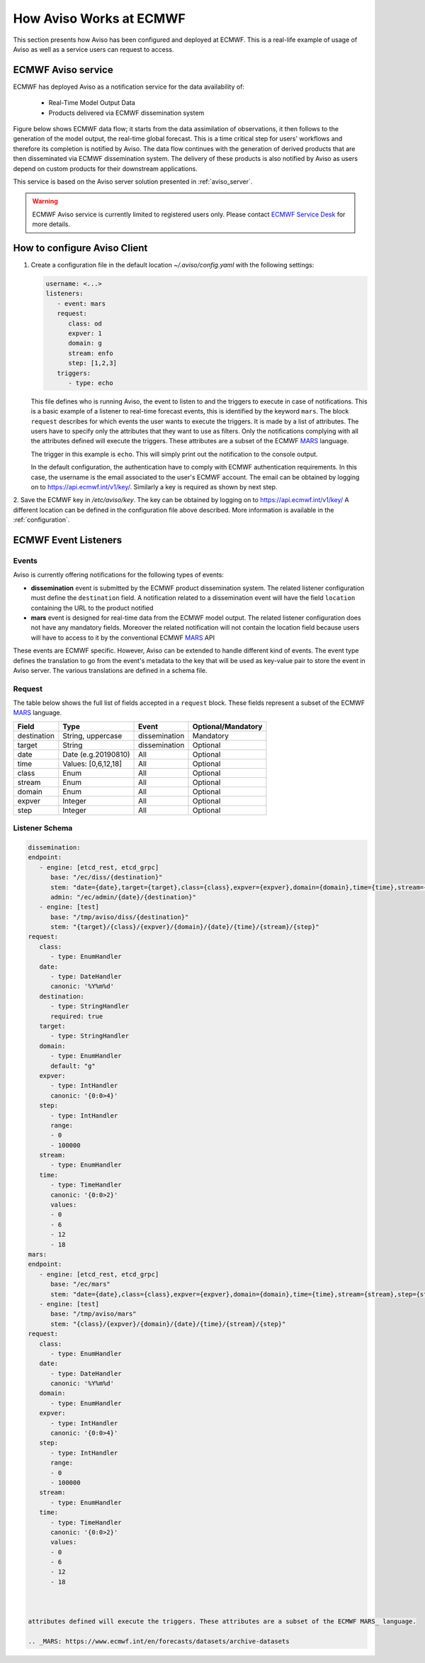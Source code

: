 .. _aviso_ecmwf:

How Aviso Works at ECMWF
========================

This section presents how Aviso has been configured and deployed at ECMWF. This is a real-life example of usage of Aviso as well as a service users can request to access.


ECMWF Aviso service
-------------------

ECMWF has deployed Aviso as a notification service for the data availability of:

  * Real-Time Model Output Data
  * Products delivered via ECMWF dissemination system

Figure below shows ECMWF data flow; it starts from the data assimilation of observations, it then follows to the generation of the model output, the real-time global forecast. 
This is a time critical step for users' workflows and therefore its completion is notified by Aviso. The data flow continues with the generation of derived products that are then
disseminated via ECMWF dissemination system. The delivery of these products is also notified by Aviso as users depend on custom products for their downstream applications.  

.. image:: ../_static/data_flow.png
   :align: center

This service is based on the Aviso server solution presented in :ref:`aviso_server`. 

.. warning::

   ECMWF Aviso service is currently limited to registered users only. Please contact `ECMWF Service Desk`__ for more details.

__ https://www.ecmwf.int/en/about/contact-us


How to configure Aviso Client
-----------------------------

1. Create a configuration file in the default location `~/.aviso/config.yaml` with the following settings:

   .. code-block:: yaml

      username: <...>
      listeners:
         - event: mars
         request:
            class: od
            expver: 1
            domain: g
            stream: enfo
            step: [1,2,3]
         triggers:
            - type: echo

   This file defines who is running Aviso, the event to listen to and the triggers to execute in case of notifications. 
   This is a basic example of a listener to real-time forecast events, this is identified by the keyword ``mars``. 
   The block ``request`` describes for which events the user wants to execute the triggers. It is made by a list of attributes. The users 
   have to specify only the attributes that they want to use as filters. Only the notifications complying with all the 
   attributes defined will execute the triggers. These attributes are a subset of the ECMWF MARS_ language.

   .. _MARS: https://www.ecmwf.int/en/forecasts/datasets/archive-datasets

   The trigger in this example is ``echo``. This will simply print out the notification to the console output.

   In the default configuration, the authentication have to comply with ECMWF authentication requirements. In this case, the username is the 
   email associated to the user's ECMWF account. The email can be obtained by logging on to https://api.ecmwf.int/v1/key/. Similarly a key 
   is required as shown by next step.

2. Save the ECMWF key in `/etc/aviso/key`. The key can be obtained by logging on to https://api.ecmwf.int/v1/key/ A 
different location can be defined in the configuration file above described. More information is available in the :ref:`configuration`.


ECMWF Event Listeners 
----------------------

Events
^^^^^^^

Aviso is currently offering notifications for the following types of events:

* **dissemination** event is submitted by the ECMWF product dissemination system. The related listener configuration must define the ``destination`` field. A notification related to a dissemination event will have the field ``location`` containing the URL to the product notified
* **mars** event is designed for real-time data from the ECMWF model output. The related listener configuration does not have any mandatory fields. Moreover the related notification will not contain the location field because users will have to access to it by the conventional ECMWF MARS_ API

.. _MARS: https://www.ecmwf.int/en/forecasts/datasets/archive-datasets

These events are ECMWF specific. However, Aviso can be extended to handle different kind of events. The event type defines the translation to go from the event's metadata to the key that will be used as 
key-value pair to store the event in Aviso server. The various translations are defined in a schema file.

Request 
^^^^^^^
The table below shows the full list of fields accepted in a ``request`` block. These fields represent a subset of the ECMWF MARS_ language.

+------------+----------------------+--------------+--------------------+
|Field       |Type                  | Event        | Optional/Mandatory |
+============+======================+==============+====================+
|destination |String, uppercase     |dissemination |Mandatory           |
+------------+----------------------+--------------+--------------------+
|target      |String                |dissemination |Optional            |
+------------+----------------------+--------------+--------------------+
|date        |Date (e.g.20190810)   |All           |Optional            |
+------------+----------------------+--------------+--------------------+
|time        |Values: [0,6,12,18]   |All           |Optional            |
+------------+----------------------+--------------+--------------------+
|class       |Enum                  |All           |Optional            |
+------------+----------------------+--------------+--------------------+
|stream      |Enum                  |All           |Optional            |
+------------+----------------------+--------------+--------------------+
|domain      |Enum                  |All           |Optional            |
+------------+----------------------+--------------+--------------------+
|expver      |Integer               |All           |Optional            |
+------------+----------------------+--------------+--------------------+
|step        |Integer               |All           |Optional            |
+------------+----------------------+--------------+--------------------+


Listener Schema
^^^^^^^^^^^^^^^

.. code-block:: yaml

   dissemination:
   endpoint:
      - engine: [etcd_rest, etcd_grpc]
         base: "/ec/diss/{destination}"
         stem: "date={date},target={target},class={class},expver={expver},domain={domain},time={time},stream={stream},step={step}"
         admin: "/ec/admin/{date}/{destination}"
      - engine: [test]
         base: "/tmp/aviso/diss/{destination}"
         stem: "{target}/{class}/{expver}/{domain}/{date}/{time}/{stream}/{step}"
   request:
      class:
         - type: EnumHandler
      date:
         - type: DateHandler
         canonic: '%Y%m%d'
      destination:
         - type: StringHandler
         required: true
      target:
         - type: StringHandler
      domain:
         - type: EnumHandler
         default: "g"
      expver:
         - type: IntHandler
         canonic: '{0:0>4}'
      step:
         - type: IntHandler
         range:
         - 0
         - 100000
      stream:
         - type: EnumHandler
      time:
         - type: TimeHandler
         canonic: '{0:0>2}'
         values:
         - 0
         - 6
         - 12
         - 18
   mars:
   endpoint:
      - engine: [etcd_rest, etcd_grpc]
         base: "/ec/mars"
         stem: "date={date},class={class},expver={expver},domain={domain},time={time},stream={stream},step={step}"
      - engine: [test]
         base: "/tmp/aviso/mars"
         stem: "{class}/{expver}/{domain}/{date}/{time}/{stream}/{step}"
   request:
      class:
         - type: EnumHandler
      date:
         - type: DateHandler
         canonic: '%Y%m%d'
      domain:
         - type: EnumHandler
      expver:
         - type: IntHandler
         canonic: '{0:0>4}'
      step:
         - type: IntHandler
         range:
         - 0
         - 100000
      stream:
         - type: EnumHandler
      time:
         - type: TimeHandler
         canonic: '{0:0>2}'
         values:
         - 0
         - 6
         - 12
         - 18
      


   attributes defined will execute the triggers. These attributes are a subset of the ECMWF MARS_ language.

   .. _MARS: https://www.ecmwf.int/en/forecasts/datasets/archive-datasets

